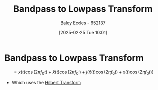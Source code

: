 :PROPERTIES:
:ID:       ef5c5b6c-59eb-4673-a247-6fb8da6590c8
:END:
#+title: Bandpass to Lowpass Transform
#+date: [2025-02-25 Tue 10:01]
#+AUTHOR: Baley Eccles - 652137
#+STARTUP: latexpreview

* Bandpass to Lowpass Transform
\[ = x(t)\cos(2\pi f_{0}t) + \hat{x}(t)\cos(2\pi f_{0}t)
+j(\hat{x}(t)\cos(2\pi f_{0}t) + x(t)\cos(2\pi f_{0}t))\]
 - Which uses the [[id:cd529ee1-5877-4e55-8588-141427ca601a][Hilbert Transform]]
